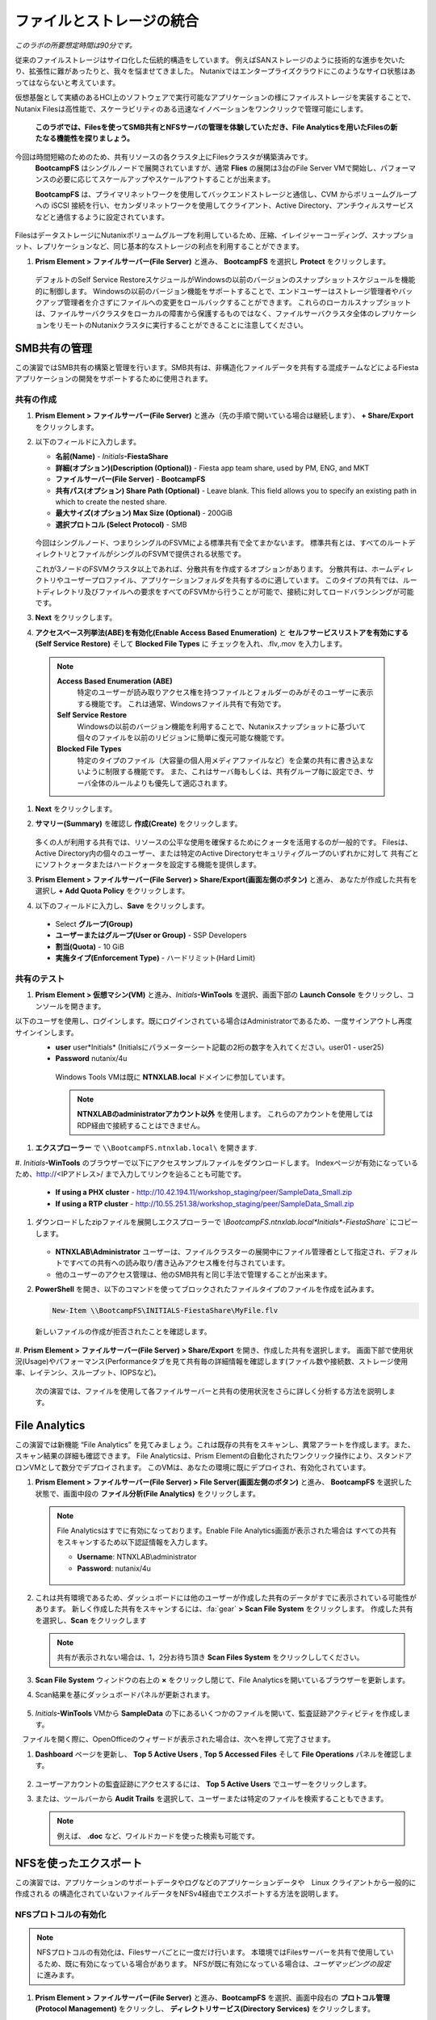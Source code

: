 .. title:: Files

--------------------------------
ファイルとストレージの統合
--------------------------------

*このラボの所要想定時間は90分です。*

従来のファイルストレージはサイロ化した伝統的構造をしています。 例えばSANストレージのように技術的な進歩を欠いたり、拡張性に難があったりと、我々を悩ませてきました。
Nutanixではエンタープライズクラウドにこのようなサイロ状態はあってはならないと考えています。

仮想基盤として実績のあるHCI上のソフトウェアで実行可能なアプリケーションの様にファイルストレージを実装することで、
Nutanix Filesは高性能で、スケーラビリティのある迅速なイノベーションをワンクリックで管理可能にします。

 **このラボでは、Filesを使ってSMB共有とNFSサーバの管理を体験していただき、File Analyticsを用いたFilesの新たなる機能性を探りましょう。**

今回は時間短縮のためのため、共有リソースの各クラスタ上にFilesクラスタが構築済みです。
 **BootcampFS** はシングルノードで展開されていますが、通常 **Flies** の展開は3台のFile Server VMで開始し、パフォーマンスの必要に応じてスケールアップやスケールアウトすることが出来ます。

 **BootcampFS** は、プライマリネットワークを使用してバックエンドストレージと通信し、CVM からボリュームグループへの iSCSI 接続を行い、セカンダリネットワークを使用してクライアント、Active Directory、アンチウィルスサービスなどと通信するように設定されています。


.. figure:: images/1.png

   .. note::

  本番環境では、一般的にクライアントとストレージ トラフィックのために専用の仮想ネットワークを使用して Files を配置することが望ましいとされています。2つのネットワークを使用する場合、Filesは設計上、クライアントトラフィックがストレージネットワークにアクセスできないようにします。

FilesはデータストレージにNutanixボリュームグループを利用しているため、圧縮、イレイジャーコーディング、スナップショット、レプリケーションなど、同じ基本的なストレージの利点を利用することができます。

#. **Prism Element > ファイルサーバー(File Server)** と進み、 **BootcampFS** を選択し **Protect** をクリックします。

   .. figure:: images/10.png

   デフォルトのSelf Service RestoreスケジュールがWindowsの以前のバージョンのスナップショットスケジュールを機能的に制御します。
   Windowsの以前のバージョン機能をサポートすることで、エンドユーザーはストレージ管理者やバックアップ管理者を介さずにファイルへの変更をロールバックすることができます。
   これらのローカルスナップショットは、ファイルサーバクラスタをローカルの障害から保護するものではなく、ファイルサーバクラスタ全体のレプリケーションをリモートのNutanixクラスタに実行することができることに注意してください。

SMB共有の管理
+++++++++++++++++++

この演習ではSMB共有の構築と管理を行います。SMB共有は、非構造化ファイルデータを共有する混成チームなどによるFiestaアプリケーションの開発をサポートするために使用されます。

共有の作成
..................

#. **Prism Element > ファイルサーバー(File Server)** と進み（先の手順で開いている場合は継続します）、  **+ Share/Export** をクリックします。

#. 以下のフィールドに入力します。

   - **名前(Name)** - *Initials*\ **-FiestaShare**
   - **詳細(オプション)(Description (Optional))** - Fiesta app team share, used by PM, ENG, and MKT
   - **ファイルサーバー(File Server)** - **BootcampFS**
   - **共有パス(オプション) Share Path (Optional)** - Leave blank. This field allows you to specify an existing path in which to create the nested share.
   - **最大サイズ(オプション) Max Size (Optional)** - 200GiB
   - **選択プロトコル (Select Protocol)** - SMB

   .. figure:: images/2.png

   今回はシングルノード、つまりシングルのFSVMによる標準共有で全てまかないます。
   標準共有とは、すべてのルートディレクトリとファイルがシングルのFSVMで提供される状態です。

   これが3ノードのFSVMクラスタ以上であれば、分散共有を作成するオプションがあります。
   分散共有は、ホームディレクトリやユーザープロファイル、アプリケーションフォルダを共有するのに適しています。
   このタイプの共有では、ルートディレクトリ及びファイルへの要求をすべてのFSVMから行うことが可能で、接続に対してロードバランシングが可能です。

#. **Next** をクリックします。

#. **アクセスベース列挙法(ABE)を有効化(Enable Access Based Enumeration)** と **セルフサービスリストアを有効にする(Self Service Restore)** そして **Blocked File Types** に チェックを入れ、.flv,.mov を入力します。

   .. figure:: images/3.png

  .. note::
    **Access Based Enumeration (ABE)**
      特定のユーザーが読み取りアクセス権を持つファイルとフォルダーのみがそのユーザーに表示する機能です。 これは通常、Windowsファイル共有で有効です。

    **Self Service Restore**
      Windowsの以前のバージョン機能を利用することで、Nutanixスナップショットに基づいて個々のファイルを以前のリビジョンに簡単に復元可能な機能です。

    **Blocked File Types**
      特定のタイプのファイル（大容量の個人用メディアファイルなど）を企業の共有に書き込まないように制限する機能です。
      また、これはサーバ毎もしくは、共有グループ毎に設定でき、サーバ全体のルールよりも優先して適応されます。

#. **Next** をクリックします。

#. **サマリー(Summary)** を確認し **作成(Create)** をクリックします。

   .. figure:: images/4.png

   多くの人が利用する共有では、リソースの公平な使用を確保するためにクォータを活用するのが一般的です。
   Filesは、Active Directory内の個々のユーザー、または特定のActive Directoryセキュリティグループのいずれかに対して
   共有ごとにソフトクォータまたはハードクォータを設定する機能を提供します。

#. **Prism Element > ファイルサーバー(File Server) > Share/Export(画面左側のボタン)** と進み、 あなたが作成した共有を選択し **+ Add Quota Policy** をクリックします。

#. 以下のフィールドに入力し、**Save** をクリックします。

  - Select **グループ(Group)**
  - **ユーザーまたはグループ(User or Group)** - SSP Developers
  - **割当(Quota)** - 10 GiB
  - **実施タイプ(Enforcement Type)** - ハードリミット(Hard Limit)

   .. figure:: images/9.png


共有のテスト
.................

#.  **Prism Element > 仮想マシン(VM)** と進み、*Initials*\ **-WinTools** を選択、画面下部の **Launch Console** をクリックし、コンソールを開きます。

以下のユーザを使用し、ログインします。既にログインされている場合はAdministratorであるため、一度サインアウトし再度サインインします。
   - **user** user*Initials* (Initialsにパラメーターシート記載の2桁の数字を入れてください。user01 - user25)
   - **Password** nutanix/4u

   .. figure:: images/16.png

     Windows Tools VMは既に **NTNXLAB.local** ドメインに参加しています。

     .. note::
        **NTNXLABのadministratorアカウント以外** を使用します。
        これらのアカウントを使用してはRDP経由で接続することはできません。


#. **エクスプローラー** で ``\\BootcampFS.ntnxlab.local\`` を開きます.

#. *Initials*\ **-WinTools** のブラウザーで以下にアクセスサンプルファイルをダウンロードします。
Indexページが有効になっているため、http://<IPアドレス>/ まで入力してリンクを辿ることも可能です。

   - **If using a PHX cluster** - http://10.42.194.11/workshop_staging/peer/SampleData_Small.zip
   - **If using a RTP cluster** - http://10.55.251.38/workshop_staging/peer/SampleData_Small.zip

#. ダウンロードしたzipファイルを展開しエクスプローラーで `\\BootcampFS.ntnxlab.local\*Initials*\ -FiestaShare`` にコピーします。

   .. figure:: images/5.png

   - **NTNXLAB\\Administrator** ユーザーは、ファイルクラスターの展開中にファイル管理者として指定され、デフォルトですべての共有への読み取り/書き込みアクセス権を付与されています。
   - 他のユーザーのアクセス管理は、他のSMB共有と同じ手法で管理することが出来ます。

#. **PowerShell** を開き、以下のコマンドを使ってブロックされたファイルタイプのファイルを作成を試みます。

   .. code-block:: PowerShell

      New-Item \\BootcampFS\INITIALS-FiestaShare\MyFile.flv

   新しいファイルの作成が拒否されたことを確認します。

   .. figure:: images/25.png

#. **Prism Element > ファイルサーバー(File Server) > Share/Export** を開き、作成した共有を選択します。
画面下部で使用状況(Usage)やパフォーマンス(Performanceタブを見て共有毎の詳細情報を確認します(ファイル数や接続数、ストレージ使用率、レイテンシ、スループット、IOPSなど)。

   .. figure:: images/11.png

  次の演習では、ファイルを使用して各ファイルサーバーと共有の使用状況をさらに詳しく分析する方法を説明します。

File Analytics
++++++++++++++

この演習では新機能 “File Analytics” を見てみましょう。これは既存の共有をスキャンし、異常アラートを作成します。また、スキャン結果の詳細も確認できます。
File Analyticsは、Prism Elementの自動化されたワンクリック操作により、スタンドアロンVMとして数分でデプロイされます。
このVMは、あなたの環境に既にデプロイされ、有効化されています。

#. **Prism Element > ファイルサーバー(File Server) > File Server(画面左側のボタン)** と進み、 **BootcampFS** を選択した状態で、画面中段の **ファイル分析(File Analytics)** をクリックします。

   .. figure:: images/12.png

   .. note ::

      File Analyticsはすでに有効になっております。Enable File Analytics画面が表示された場合は
      すべての共有をスキャンするため以下認証情報を入力します。

      - **Username**: NTNXLAB\\administrator
      - **Password**: nutanix/4u

      .. figure:: images/old13.png

#. これは共有環境であるため、ダッシュボードには他のユーザーが作成した共有のデータがすでに表示されている可能性があります。 新しく作成した共有をスキャンするには、:fa:`gear` **> Scan File System** をクリックします。
   作成した共有を選択し、**Scan** をクリックします

   .. figure:: images/14.png

   .. note ::

      共有が表示されない場合は、1，2分お待ち頂き **Scan Files System** をクリックししてください。

#. **Scan File System** ウィンドウの右上の **×** をクリックし閉じて、File Analyticsを開いているブラウザーを更新します。

#. Scan結果を基にダッシュボードパネルが更新されます。

   .. figure:: images/15.png

#. *Initials*\ **-WinTools** VMから **SampleData** の下にあるいくつかのファイルを開いて、監査証跡アクティビティを作成します。

   .. note::
　ファイルを開く際に、OpenOfficeのウィザードが表示された場合は、次へを押して完了させます。

#. **Dashboard** ページを更新し、 **Top 5 Active Users** , **Top 5 Accessed Files** そして **File Operations** パネルを確認します。

   .. figure:: images/17.png

#. ユーザーアカウントの監査証跡にアクセスするには、 **Top 5 Active Users** でユーザーをクリックします。

#. または、ツールバーから **Audit Trails** を選択して、ユーザーまたは特定のファイルを検索することもできます。

   .. figure:: images/17b.png

   .. figure:: images/18.png

   .. note::

      例えば、 **.doc** など、ワイルドカードを使った検索も可能です。

..
NFSを使ったエクスポート
+++++++++++++++++

この演習では、アプリケーションのサポートデータやログなどのアプリケーションデータや　Linux クライアントから一般的に作成される の構造化されていないファイルデータをNFSv4経由でエクスポートする方法を説明します。

NFSプロトコルの有効化
.....................

.. note ::

   NFSプロトコルの有効化は、Filesサーバごとに一度だけ行います。
   本環境ではFilesサーバーを共有で使用しているため、既に有効になっている場合があります。
   NFSが既に有効になっている場合は、`ユーザマッピングの設定` に進みます。

#. **Prism Element > ファイルサーバー(File Server)** と進み、**BootcampFS** を選択、画面中段右の **プロトコル管理(Protocol Management)** をクリックし、 **ディレクトリサービス(Directory Services)** をクリックします。

   .. figure:: images/29.png

#. **NFSプロトコルの使用(Use NFS Protocol)** にチェックを入れ、**ユーザー管理と認証(User Management and Authentication)** で、デデフォルトの **未管理(Unmanaged)** であることを確認し **更新(Update)** をクリックします。

   .. figure:: images/30.png

エクスポートの作成
...................

#. **Prism Element > ファイルサーバー(File Server)** と進み、 **+ Share/Export** をクリックします。

#. 次のフィールドに入力します。

   - **名前(Name)** - *Initials*\ **-logs**
   - **説明(オプション) (Description (Optional))** - File share for system logs
   - **ファイルサーバー (File Server)** - **BootcampFS**
   - **共有パス(オプション) (Share Path (Optional))** - 空白(Leave blank)
   - **最大サイズ(オプション) (Max Size (Optional))** - 空白(Leave blank)
   - **選択プロトコル (Select Protocol)** - NFS

.. figure:: images/fileslog01.png

#. **Next** をクリックします。

#. 次のフィールドを選択、入力します。

   - **セルフサービスリストアを有効にする(Enable Self Service Restore)** にチェックを入れます。
      - .snapshot ディレクトリが作成されます。
   - **Authentication(認証)** - システムSystem) デフォルト値のまま
   - **デフォルトアクセス(全クライアント対象) (Default Access (For All Clients))** - アクセス権なし(No Access)
   - **+ Add例外()+ Add exceptions)** をクリックし、
   - **読み書きアクセス権があるクライアント(Clients with Read-Write Access)** - 本演習環境クラスターの第三億テッドまでと\* を入力します
   例えば、Prism ElementのIPアドレスが、10.38.1.37の場合は10.38.1.\*  と入力

   .. figure:: images/fileslog02.png

デフォルトでは、NFSエクスポートは、エクスポートをマウントしているすべてのホストへの読み書きアクセスを許可しますが、今回のシナリオでは特定のIP範囲に読み書き制限をしています。

#. **Next** をクリックします。

#. **Summary** を確認し **作成(Create)** をクリックします。

エクスポートのテスト
..................

#. **Prism Element > 仮想マシン(VM)** と進み、画面右側にある、**search in table** に *Initials*\ を入力し表示をフィルターします。

#. *Initials*\ **LinuxToolsVM** VM を選択し **Power on** をクリックします。既に電源オンの場合次の手順に進みます。

#. *Initials*\ **-LinuxToolsVM** VMをクリックし、 IP Addressesの項目から IPアドレスを確認し、次の認証情報を使用してSSH経由で接続します。

   - **ユーザー名** - root
   - **パスワード** - nutanix/4u

#. 以下を実行します。

     .. code-block:: bash

       [root@CentOS ~]# yum install -y nfs-utils #This installs the NFSv4 client
       [root@CentOS ~]# mkdir /filesmnt
       [root@CentOS ~]# mount.nfs4 BootcampFS.ntnxlab.local:/ /filesmnt/
       [root@CentOS ~]# df -kh
       Filesystem                      Size  Used Avail Use% Mounted on
       /dev/mapper/centos_centos-root  8.5G  1.7G  6.8G  20% /
       devtmpfs                        1.9G     0  1.9G   0% /dev
       tmpfs                           1.9G     0  1.9G   0% /dev/shm
       tmpfs                           1.9G   17M  1.9G   1% /run
       tmpfs                           1.9G     0  1.9G   0% /sys/fs/cgroup
       /dev/sda1                       494M  141M  353M  29% /boot
       tmpfs                           377M     0  377M   0% /run/user/0
       iBootcampFS..ntnxlab.local:/             1.0T  7.0M  1.0T   1% /filesmnt
       [root@CentOS ~]# ls -l /filesmnt/
       total 1
       drwxrwxrwx. 2 root root 2 Mar  9 18:53 *Initials*\ -logs


#. 実行結果から ``/filesmnt/*Initials*\ -logs``のように、ディレクトリがマウントされたことを確認します。

#. VMを再起動するとマウントが外れるため、起動時にマウントするように以下のコマンドを実行し ``/etc/fstab`` に追記します。

     .. code-block:: bash

       echo 'BootcampFS.ntnxlab.local:/ /filesmnt nfs4' >> /etc/fstab

#. 以下のコマンドを実行し、 ``/filesmnt/logs`` ディレクトリに2MBのランダムデータを100個作成します。

     .. code-block:: bash

       mkdir /filesmnt/*Initials*\ -logs/host1
       for i in {1..100}; do dd if=/dev/urandom bs=8k count=256 of=/filesmnt/*Initials*\ -logs/host1/file$i; done

#. **Prism Element> ファイルサーバー(File Server) > Share/Export > *Initials*\ -logs** にを選択し、パフォーマンスと使用状況を監視します。

   使用率のデータは10分毎の更新であることに注意してください。


マルチプロトコル共有
+++++++++++++++++++++

Nutanix Files は、SMB 共有と NFS エクスポートの両方を別々にプロビジョニングする機能を提供しますが、同じ共有にマルチプロトコルアクセスを提供する機能もサポートしています。


ユーザーマッピングの構成
.......................

Nutanixファイル共有には、ネイティブプロトコルと非ネイティブプロトコルの概念があります。
すべてのパーミッションはネイティブプロトコルを使用して適用されます。
非ネイティブプロトコルを使用したアクセス要求は、ネイティブ側から適用されたパーミッションへのユーザーまたはグループのマッピングを必要とします。
ユーザーとグループのマッピングを適用するには、ルールベースのマッピング、明示的なマッピング、デフォルトのマッピングなど、いくつかの方法があります。

最初にデフォルトのマッピングを設定します。

#. **Prism Element > ファイルサーバー(File Server) > File Server(画面左側のボタン)**  と進み、 **BootcampFS** を選択し、 **プロトコル管理(Protocol Management) を選択、 ユーザーマッピング(User Mapping)** をクリックします。

#. デフォルト設定のまま **Next** を2回クリックし **デフォルトのマッピング(Default Mapping)** ページに進みます。

#. **デフォルトのマッピング(Default Mapping)** ページにて **NFSエクスポートへのアクセス拒否(Deny access to NFS export)** と **SMB共有へのアクセスを拒否する(Deny access to SMB share)** を指定します。既に設定されている場合は次の項目へ進みます。

   .. figure:: images/31.png

#.  サマリー画面で **Save** をクリックし、デフォルトマッピングの設定を完了します。完了後、**閉じる(close)** をクリックしします。


#. **Prism Element > ファイルサーバー(File Server) > Share/Export(画面左側のボタン)** と進み、 *Initials*\ **-FiestaShare** を選択し、画面中段右の **Update** をクリックします。

#. **ベーシック(Basics)** ページ下部の **ネイティブではないNFSアクセスも有効化します** にチェックを入れ **Next** をクリックします。

   .. figure:: images/32.png

#.  **設定ページの下部、マルチプロトコルアクセス(Multiprotocol Access)** にて、 **両方のプロトコルから同じファイルへの同時アクセス(Simultaneous access to the same files from both protocols)** にチェックを入れます。

   .. figure:: images/33.png

#. **Next > 保存(Save)** とクリックし、共有設定の更新を完了します。

エクスポートのテスト
.......................

#. NFSエクスポートをテストするために、SSH経由で *Initials*\ **-LinuxToolsVM** VM にアクセスします。

   - **ユーザー名** - root
   - **パスワード** - nutanix/4u

#. 次のコマンドを実行します。

     .. code-block:: bash

       [root@CentOS ~]# yum install -y nfs-utils #This installs the NFSv4 client
       [root@CentOS ~]# mkdir /filesmulti
       [root@CentOS ~]# mount.nfs4 bootcampfs.ntnxlab.local:/<Initials>-FiestaShare /filesmulti
       [root@CentOS ~]# dir /filesmulti
       dir: cannot open directory /filesmulti: Permission denied
       [root@CentOS ~]#

   .. note:: コマンド操作では、大文字と小文字が区別されます。

デフォルトのマッピングではアクセスを拒否するように設定されているため、Permission denied エラーが発生することが予想されます。
ここで、非ネイティブのNFSプロトコルユーザーへのアクセスを許可するための明示的なマッピングを追加します。
明示的なマッピングを作成するには、ユーザーID（UID）を取得する必要があります。

#. 次のコマンドを実行して、UIDをメモします。

     .. code-block:: bash

       [root@CentOS ~]# id
       uid=0(root) gid=0(root) groups=0(root)
       [root@CentOS ~]#

#. **Prism Element > ファイルサーバー(File Server) > File Server(画面左側のボタン)**  と進み、 **BootcampFS** を選択し、 **プロトコル管理(Protocol Management)** を選択、 **ユーザーマッピング(User Mapping)** をクリックします。

#. **Next** をクリックし **明示的なマッピング(Explicit Mapping)** まで進みます。

#. **1対1のマッピングリスト(One-to-onemapping list)** で **手動で追加** をクリックします。

#.  次のフィールドに入力します。

   - **SMB名(SMB Name)** - NTNXLAB\devuser01
   - **NFS ID** - UID from previous step (0 if root)
   - **User/Group** - ユーザー(User)

   .. figure:: images/34.png

#. **アクション(Actions)** の **保存(Save)** をクリックします。

#. **Next > Next > Save** とクリックし、ユーザーマッピングを更新します。

#. *Initials*\ **-LinuxTools VM** に戻り、共有に再度アクセスを試みます。

     .. code-block:: bash

       [root@CentOS ~]# dir /filesmulti
       Sample\ Data
       [root@CentOS ~]#

#. SSHセッションでテキストファイルを作成し、Windowsクライアントからファイルにアクセス出来ることを確認します。

.. code-block:: bash

  [root@CentOS ~]# touch /filesmulti/memo.txt

まとめ
+++++++++

**Nutanix Files** について、

- Filesは既存のNutanixクラスタ上に迅速に展開でき、SMBやNFS環境を構築することができます。
- Filesは局所的なソリューションではありません。 VM、Files、Block、Objectストレージ、これらを同じプラットフォームで提供でき、複雑さや管理がサイロ化するリスクを軽減できます。また、最適なスケールアップやスケールアウトをワンクリックで提供できます。
- File Analyticsはデータがどの様に組織で使用されているのかを明確にし、それらを管理する助けになります。 それはデータへのアクセスを最小限に抑え、セキュリティ・コンプライアンスの要件を満たすのにも一役買います。

